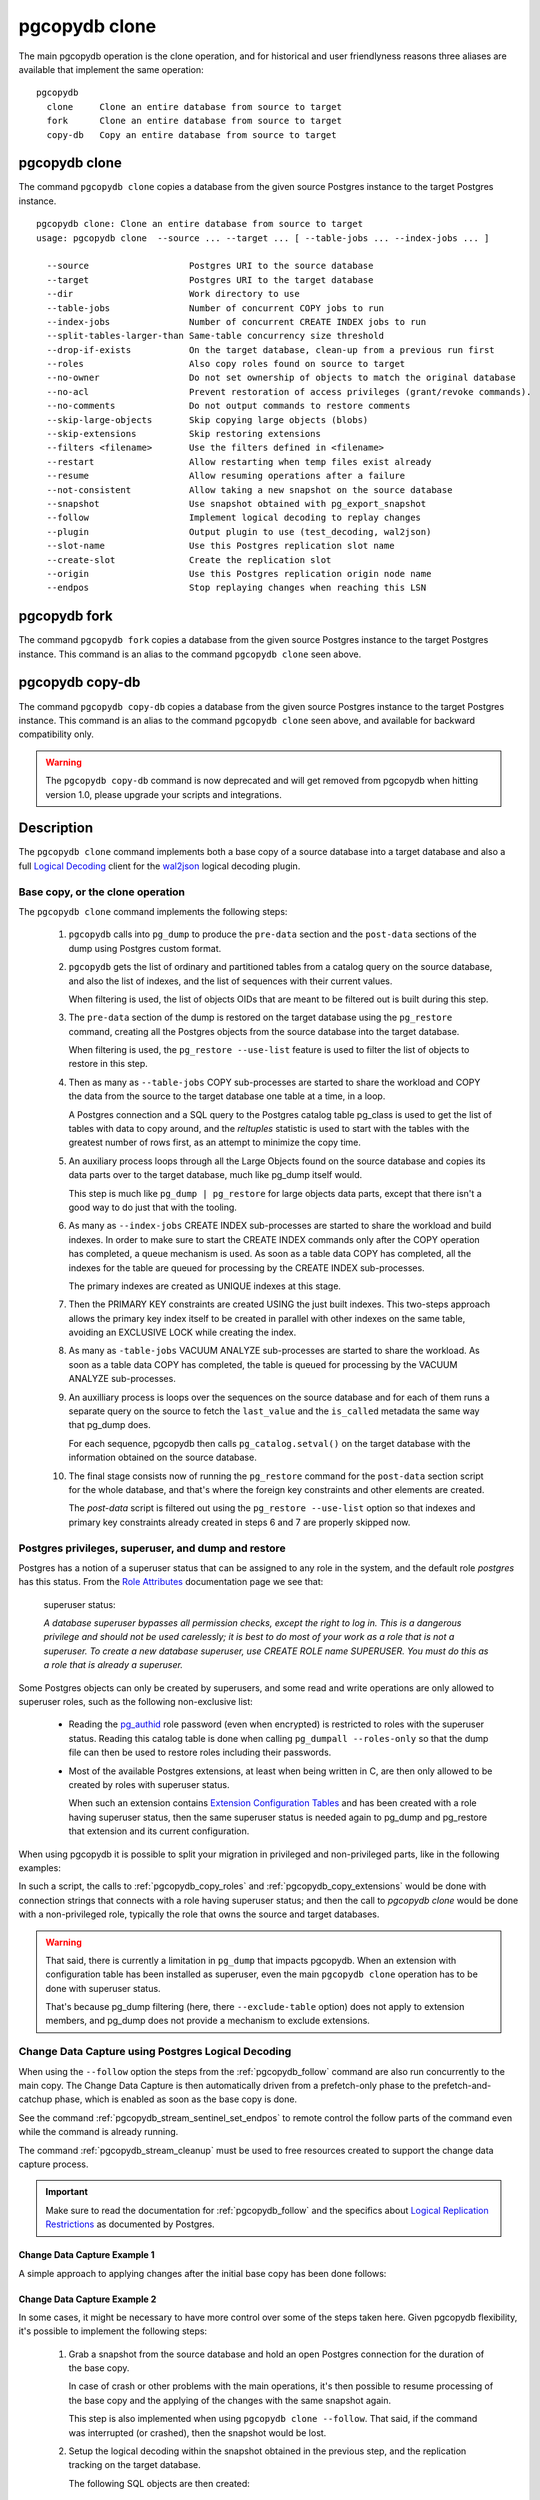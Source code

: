 pgcopydb clone
==============

The main pgcopydb operation is the clone operation, and for historical and
user friendlyness reasons three aliases are available that implement the
same operation:

::

  pgcopydb
    clone     Clone an entire database from source to target
    fork      Clone an entire database from source to target
    copy-db   Copy an entire database from source to target

.. _pgcopydb_clone:

pgcopydb clone
--------------

The command ``pgcopydb clone`` copies a database from the given source
Postgres instance to the target Postgres instance.

::

   pgcopydb clone: Clone an entire database from source to target
   usage: pgcopydb clone  --source ... --target ... [ --table-jobs ... --index-jobs ... ]

     --source                   Postgres URI to the source database
     --target                   Postgres URI to the target database
     --dir                      Work directory to use
     --table-jobs               Number of concurrent COPY jobs to run
     --index-jobs               Number of concurrent CREATE INDEX jobs to run
     --split-tables-larger-than Same-table concurrency size threshold
     --drop-if-exists           On the target database, clean-up from a previous run first
     --roles                    Also copy roles found on source to target
     --no-owner                 Do not set ownership of objects to match the original database
     --no-acl                   Prevent restoration of access privileges (grant/revoke commands).
     --no-comments              Do not output commands to restore comments
     --skip-large-objects       Skip copying large objects (blobs)
     --skip-extensions          Skip restoring extensions
     --filters <filename>       Use the filters defined in <filename>
     --restart                  Allow restarting when temp files exist already
     --resume                   Allow resuming operations after a failure
     --not-consistent           Allow taking a new snapshot on the source database
     --snapshot                 Use snapshot obtained with pg_export_snapshot
     --follow                   Implement logical decoding to replay changes
     --plugin                   Output plugin to use (test_decoding, wal2json)
     --slot-name                Use this Postgres replication slot name
     --create-slot              Create the replication slot
     --origin                   Use this Postgres replication origin node name
     --endpos                   Stop replaying changes when reaching this LSN

.. _pgcopydb_fork:

pgcopydb fork
-------------

The command ``pgcopydb fork`` copies a database from the given source
Postgres instance to the target Postgres instance. This command is an alias
to the command ``pgcopydb clone`` seen above.

.. _pgcopydb_copy__db:

pgcopydb copy-db
----------------

The command ``pgcopydb copy-db`` copies a database from the given source
Postgres instance to the target Postgres instance. This command is an alias
to the command ``pgcopydb clone`` seen above, and available for backward
compatibility only.

.. warning::

   The ``pgcopydb copy-db`` command is now deprecated and will get removed
   from pgcopydb when hitting version 1.0, please upgrade your scripts and
   integrations.

Description
-----------

The ``pgcopydb clone`` command implements both a base copy of a source
database into a target database and also a full `Logical Decoding`__ client
for the `wal2json`__ logical decoding plugin.

__ https://www.postgresql.org/docs/current/logicaldecoding.html
__ https://github.com/eulerto/wal2json/

Base copy, or the clone operation
^^^^^^^^^^^^^^^^^^^^^^^^^^^^^^^^^

The ``pgcopydb clone`` command implements the following steps:

  1. ``pgcopydb`` calls into ``pg_dump`` to produce the ``pre-data`` section
     and the ``post-data`` sections of the dump using Postgres custom
     format.

  2. ``pgcopydb`` gets the list of ordinary and partitioned tables from a
     catalog query on the source database, and also the list of indexes, and
     the list of sequences with their current values.

     When filtering is used, the list of objects OIDs that are meant to be
     filtered out is built during this step.

  3. The ``pre-data`` section of the dump is restored on the target database
     using the ``pg_restore`` command, creating all the Postgres objects
     from the source database into the target database.

     When filtering is used, the ``pg_restore --use-list`` feature is used
     to filter the list of objects to restore in this step.

  4. Then as many as ``--table-jobs`` COPY sub-processes are started to
     share the workload and COPY the data from the source to the target
     database one table at a time, in a loop.

     A Postgres connection and a SQL query to the Postgres catalog table
     pg_class is used to get the list of tables with data to copy around,
     and the `reltuples` statistic is used to start with the tables with the
     greatest number of rows first, as an attempt to minimize the copy time.

  5. An auxiliary process loops through all the Large Objects found on the
     source database and copies its data parts over to the target database,
     much like pg_dump itself would.

     This step is much like ``pg_dump | pg_restore`` for large objects data
     parts, except that there isn't a good way to do just that with the
     tooling.

  6. As many as ``--index-jobs`` CREATE INDEX sub-processes are started to
     share the workload and build indexes. In order to make sure to start
     the CREATE INDEX commands only after the COPY operation has completed,
     a queue mechanism is used. As soon as a table data COPY has completed,
     all the indexes for the table are queued for processing by the CREATE
     INDEX sub-processes.

     The primary indexes are created as UNIQUE indexes at this stage.

  7. Then the PRIMARY KEY constraints are created USING the just built
     indexes. This two-steps approach allows the primary key index itself to
     be created in parallel with other indexes on the same table, avoiding
     an EXCLUSIVE LOCK while creating the index.

  8. As many as ``-table-jobs`` VACUUM ANALYZE sub-processes are started to
     share the workload. As soon as a table data COPY has completed, the
     table is queued for processing by the VACUUM ANALYZE sub-processes.

  9. An auxilliary process is loops over the sequences on the source
     database and for each of them runs a separate query on the source to
     fetch the ``last_value`` and the ``is_called`` metadata the same way
     that pg_dump does.

     For each sequence, pgcopydb then calls ``pg_catalog.setval()`` on the
     target database with the information obtained on the source database.

  10. The final stage consists now of running the ``pg_restore`` command for
      the ``post-data`` section script for the whole database, and that's
      where the foreign key constraints and other elements are created.

      The *post-data* script is filtered out using the ``pg_restore
      --use-list`` option so that indexes and primary key constraints
      already created in steps 6 and 7 are properly skipped now.

.. _superuser:

Postgres privileges, superuser, and dump and restore
^^^^^^^^^^^^^^^^^^^^^^^^^^^^^^^^^^^^^^^^^^^^^^^^^^^^

Postgres has a notion of a superuser status that can be assigned to any role
in the system, and the default role *postgres* has this status. From the
`Role Attributes`__ documentation page we see that:

__ https://www.postgresql.org/docs/current/role-attributes.html

.. epigraph:: superuser status:

   *A database superuser bypasses all permission checks, except the right to
   log in. This is a dangerous privilege and should not be used carelessly;
   it is best to do most of your work as a role that is not a superuser. To
   create a new database superuser, use CREATE ROLE name SUPERUSER. You must
   do this as a role that is already a superuser.*

Some Postgres objects can only be created by superusers, and some read and
write operations are only allowed to superuser roles, such as the following
non-exclusive list:

  - Reading the `pg_authid`__ role password (even when encrypted) is
    restricted to roles with the superuser status. Reading this catalog
    table is done when calling ``pg_dumpall --roles-only`` so that the dump
    file can then be used to restore roles including their passwords.

    __ https://www.postgresql.org/docs/current/catalog-pg-authid.html

  - Most of the available Postgres extensions, at least when being written
    in C, are then only allowed to be created by roles with superuser
    status.

    When such an extension contains `Extension Configuration Tables`__ and
    has been created with a role having superuser status, then the same
    superuser status is needed again to pg_dump and pg_restore that
    extension and its current configuration.

    __ https://www.postgresql.org/docs/current/extend-extensions.html#EXTEND-EXTENSIONS-CONFIG-TABLES

When using pgcopydb it is possible to split your migration in privileged and
non-privileged parts, like in the following examples:

.. code-block:: bash
  :linenos:

   $ coproc ( pgcopydb snapshot )

   # first two commands would use a superuser role to connect
   $ pgcopydb copy roles --source ... --target ...
   $ pgcopydb copy extensions --source ... --target ...

   # now it's possible to use a non-superuser role to connect
   $ pgcopydb clone --skip-extensions --source ... --target ...

   $ kill -TERM ${COPROC_PID}
   $ wait ${COPROC_PID}

In such a script, the calls to :ref:`pgcopydb_copy_roles` and
:ref:`pgcopydb_copy_extensions` would be done with connection strings that
connects with a role having superuser status; and then the call to *pgcopydb
clone* would be done with a non-privileged role, typically the role that
owns the source and target databases.

.. warning::

   That said, there is currently a limitation in ``pg_dump`` that impacts
   pgcopydb. When an extension with configuration table has been installed
   as superuser, even the main ``pgcopydb clone`` operation has to be done
   with superuser status.

   That's because pg_dump filtering (here, there ``--exclude-table`` option)
   does not apply to extension members, and pg_dump does not provide a
   mechanism to exclude extensions.

.. _change_data_capture:

Change Data Capture using Postgres Logical Decoding
^^^^^^^^^^^^^^^^^^^^^^^^^^^^^^^^^^^^^^^^^^^^^^^^^^^

When using the ``--follow`` option the steps from the :ref:`pgcopydb_follow`
command are also run concurrently to the main copy. The Change Data Capture
is then automatically driven from a prefetch-only phase to the
prefetch-and-catchup phase, which is enabled as soon as the base copy is
done.

See the command :ref:`pgcopydb_stream_sentinel_set_endpos` to remote control
the follow parts of the command even while the command is already running.

The command :ref:`pgcopydb_stream_cleanup` must be used to free resources
created to support the change data capture process.

.. important::

   Make sure to read the documentation for :ref:`pgcopydb_follow` and the
   specifics about `Logical Replication Restrictions`__ as documented by
   Postgres.

   __ https://www.postgresql.org/docs/current/logical-replication-restrictions.html


.. _change_data_capture_example_1:

Change Data Capture Example 1
~~~~~~~~~~~~~~~~~~~~~~~~~~~~~

A simple approach to applying changes after the initial base copy has been
done follows:

.. code-block:: bash
  :linenos:

   $ pgcopydb clone --follow &

   # later when the application is ready to make the switch
   $ pgcopydb stream sentinel set endpos --current

   # later when the migration is finished, clean-up both source and target
   $ pgcopydb stream cleanup

.. _change_data_capture_example_2:

Change Data Capture Example 2
~~~~~~~~~~~~~~~~~~~~~~~~~~~~~

In some cases, it might be necessary to have more control over some of the
steps taken here. Given pgcopydb flexibility, it's possible to implement the
following steps:

  1. Grab a snapshot from the source database and hold an open Postgres
     connection for the duration of the base copy.

     In case of crash or other problems with the main operations, it's then
     possible to resume processing of the base copy and the applying of the
     changes with the same snapshot again.

     This step is also implemented when using ``pgcopydb clone --follow``.
     That said, if the command was interrupted (or crashed), then the
     snapshot would be lost.

  2. Setup the logical decoding within the snapshot obtained in the previous
     step, and the replication tracking on the target database.

     The following SQL objects are then created:

       - a replication slot on the source database,
       - a ``pgcopydb.sentinel`` table on the source database,
       - a replication origin on the target database.

     This step is also implemented when using ``pgcopydb clone --follow``.
     There is no way to implement Change Data Capture with pgcopydb and skip
     creating those SQL objects.

  3. Start the base copy of the source database, and prefetch logical
     decoding changes to ensure that we consume from the replication slot
     and allow the source database server to recycle its WAL files.

  4. Remote control the apply process to stop consuming changes and applying
     them on the target database.

  5. Re-sync the sequences to their now-current values.

     Sequences are not handled by Postgres logical decoding, so extra care
     needs to be implemented manually here.

     .. important::

        The next version of pgcopydb will include that step in the
        ``pgcopydb clone --snapshot`` command automatically, after it stops
        consuming changes and before the process terminates.

  6. Clean-up the specific resources created for supporting resumability of
     the whole process (replication slot on the source database, pgcopydb
     sentinel table on the source database, replication origin on the target
     database).

  7. Stop holding a snaphot on the source database by stopping the
     ``pgcopydb snapshot`` process left running in the background.

If the command ``pgcopydb clone --follow`` fails it's then possible to start
it again. It will automatically discover what was done successfully and what
needs to be done again because it failed or was interrupted (table copy,
index creation, resuming replication slot consuming, resuming applying
changes at the right LSN position, etc).

Here is an example implement the previous steps:

.. code-block:: bash
  :linenos:

   $ pgcopydb snapshot &

   $ pgcopydb stream setup

   $ pgcopydb clone --follow &

   # later when the application is ready to make the switch
   $ pgcopydb stream sentinel set endpos --current

   # when the follow process has terminated, re-sync the sequences
   $ pgcopydb copy sequences

   # later when the migration is finished, clean-up both source and target
   $ pgcopydb stream cleanup

   # now stop holding the snapshot transaction (adjust PID to your environment)
   $ kill %1


Options
-------

The following options are available to ``pgcopydb clone``:

--source

  Connection string to the source Postgres instance. See the Postgres
  documentation for `connection strings`__ for the details. In short both
  the quoted form ``"host=... dbname=..."`` and the URI form
  ``postgres://user@host:5432/dbname`` are supported.

  __ https://www.postgresql.org/docs/current/libpq-connect.html#LIBPQ-CONNSTRING

--target

  Connection string to the target Postgres instance.

--dir

  During its normal operations pgcopydb creates a lot of temporary files to
  track sub-processes progress. Temporary files are created in the directory
  location given by this option, or defaults to
  ``${TMPDIR}/pgcopydb`` when the environment variable is set, or
  then to ``/tmp/pgcopydb``.

--table-jobs

  How many tables can be processed in parallel.

  This limit only applies to the COPY operations, more sub-processes will be
  running at the same time that this limit while the CREATE INDEX operations
  are in progress, though then the processes are only waiting for the target
  Postgres instance to do all the work.

--index-jobs

  How many indexes can be built in parallel, globally. A good option is to
  set this option to the count of CPU cores that are available on the
  Postgres target system, minus some cores that are going to be used for
  handling the COPY operations.

--split-tables-larger-than

   Allow :ref:`same_table_concurrency` when processing the source database.
   This environment variable value is expected to be a byte size, and bytes
   units B, kB, MB, GB, TB, PB, and EB are known.

--drop-if-exists

  When restoring the schema on the target Postgres instance, ``pgcopydb``
  actually uses ``pg_restore``. When this options is specified, then the
  following pg_restore options are also used: ``--clean --if-exists``.

  This option is useful when the same command is run several times in a row,
  either to fix a previous mistake or for instance when used in a continuous
  integration system.

  This option causes ``DROP TABLE`` and ``DROP INDEX`` and other DROP
  commands to be used. Make sure you understand what you're doing here!

--roles

  The option ``--roles`` add a preliminary step that copies the roles found
  on the source instance to the target instance. As Postgres roles are
  global object, they do not exist only within the context of a specific
  database, so all the roles are copied over when using this option.

  The ``pg_dumpall --roles-only`` is used to fetch the list of roles from
  the source database, and this command includes support for passwords. As a
  result, this operation requires the superuser privileges.

  See also :ref:`pgcopydb_copy_roles`.

--no-owner

  Do not output commands to set ownership of objects to match the original
  database. By default, ``pg_restore`` issues ``ALTER OWNER`` or ``SET
  SESSION AUTHORIZATION`` statements to set ownership of created schema
  elements. These statements will fail unless the initial connection to the
  database is made by a superuser (or the same user that owns all of the
  objects in the script). With ``--no-owner``, any user name can be used for
  the initial connection, and this user will own all the created objects.

--skip-large-objects

  Skip copying large objects, also known as blobs, when copying the data
  from the source database to the target database.

--skip-extensions

  Skip copying extensions from the source database to the target database.

  When used, schema that extensions depend-on are also skipped: it is
  expected that creating needed extensions on the target system is then the
  responsibility of another command (such as
  :ref:`pgcopydb_copy_extensions`), and schemas that extensions depend-on
  are part of that responsibility.

  Because creating extensions require superuser, this allows a multi-steps
  approach where extensions are dealt with superuser privileges, and then
  the rest of the pgcopydb operations are done without superuser privileges.

--filters <filename>

  This option allows to exclude table and indexes from the copy operations.
  See :ref:`filtering` for details about the expected file format and the
  filtering options available.

--restart

  When running the pgcopydb command again, if the work directory already
  contains information from a previous run, then the command refuses to
  proceed and delete information that might be used for diagnostics and
  forensics.

  In that case, the ``--restart`` option can be used to allow pgcopydb to
  delete traces from a previous run.

--resume

  When the pgcopydb command was terminated before completion, either by an
  interrupt signal (such as C-c or SIGTERM) or because it crashed, it is
  possible to resume the database migration.

  When resuming activity from a previous run, table data that was fully
  copied over to the target server is not sent again. Table data that was
  interrupted during the COPY has to be started from scratch even when using
  ``--resume``: the COPY command in Postgres is transactional and was rolled
  back.

  Same reasonning applies to the CREATE INDEX commands and ALTER TABLE
  commands that pgcopydb issues, those commands are skipped on a
  ``--resume`` run only if known to have run through to completion on the
  previous one.

  Finally, using ``--resume`` requires the use of ``--not-consistent``.

--not-consistent

  In order to be consistent, pgcopydb exports a Postgres snapshot by calling
  the `pg_export_snapshot()`__ function on the source database server. The
  snapshot is then re-used in all the connections to the source database
  server by using the ``SET TRANSACTION SNAPSHOT`` command.

  Per the Postgres documentation about ``pg_export_snapshot``:

    Saves the transaction's current snapshot and returns a text string
    identifying the snapshot. This string must be passed (outside the
    database) to clients that want to import the snapshot. The snapshot is
    available for import only until the end of the transaction that exported
    it.

  __ https://www.postgresql.org/docs/current/functions-admin.html#FUNCTIONS-SNAPSHOT-SYNCHRONIZATION-TABLE

  Now, when the pgcopydb process was interrupted (or crashed) on a previous
  run, it is possible to resume operations, but the snapshot that was
  exported does not exists anymore. The pgcopydb command can only resume
  operations with a new snapshot, and thus can not ensure consistency of the
  whole data set, because each run is now using their own snapshot.

--snapshot

  Instead of exporting its own snapshot by calling the PostgreSQL function
  ``pg_export_snapshot()`` it is possible for pgcopydb to re-use an already
  exported snapshot.

--follow

  When the ``--follow`` option is used then pgcopydb implements Change Data
  Capture as detailed in the manual page for :ref:`pgcopydb_follow` in
  parallel to the main copy database steps.

  The replication slot is created using the same snapshot as the main
  database copy operation, and the changes to the source database are
  prefetched only during the initial copy, then prefetched and applied in a
  catchup process.

  It is possible to give ``pgcopydb clone --follow`` a termination point
  (the LSN endpos) while the command is running with the command
  :ref:`pgcopydb_stream_sentinel_set_endpos`.

--plugin

  Logical decoding output plugin to use. The default is `test_decoding`__
  which ships with Postgres core itself, so is probably already available on
  your source server.

  It is possible to use `wal2json`__ instead. The support for wal2json is
  mostly historical in pgcopydb, it should not make a user visible
  difference whether you use the default test_decoding or wal2json.

  __ https://www.postgresql.org/docs/current/test-decoding.html
  __ https://github.com/eulerto/wal2json/

--slot-name

  Logical decoding slot name to use. Defaults to ``pgcopydb``. which is
  unfortunate when your use-case involves migrating more than one database
  from the source server.

--create-slot

  Instruct pgcopydb to create the logical replication slot to use.

--endpos

  Logical replication target LSN to use. Automatically stop replication and
  exit with normal exit status 0 when receiving reaches the specified LSN.
  If there's a record with LSN exactly equal to lsn, the record will be
  output.

  The ``--endpos`` option is not aware of transaction boundaries and may
  truncate output partway through a transaction. Any partially output
  transaction will not be consumed and will be replayed again when the slot
  is next read from. Individual messages are never truncated.

  See also documentation for `pg_recvlogical`__.

  __ https://www.postgresql.org/docs/current/app-pgrecvlogical.html

--origin

  Logical replication target system needs to track the transactions that
  have been applied already, so that in case we get disconnected or need to
  resume operations we can skip already replayed transaction.

  Postgres uses a notion of an origin node name as documented in
  `Replication Progress Tracking`__. This option allows to pick your own
  node name and defaults to "pgcopydb". Picking a different name is useful
  in some advanced scenarios like migrating several sources in the same
  target, where each source should have their own unique origin node name.

  __ https://www.postgresql.org/docs/current/replication-origins.html

--verbose

  Increase current verbosity. The default level of verbosity is INFO. In
  ascending order pgcopydb knows about the following verbosity levels:
  FATAL, ERROR, WARN, INFO, NOTICE, DEBUG, TRACE.

--debug

  Set current verbosity to DEBUG level.

--trace

  Set current verbosity to TRACE level.

--quiet

  Set current verbosity to ERROR level.

Environment
-----------

PGCOPYDB_SOURCE_PGURI

  Connection string to the source Postgres instance. When ``--source`` is
  ommitted from the command line, then this environment variable is used.

PGCOPYDB_TARGET_PGURI

  Connection string to the target Postgres instance. When ``--target`` is
  ommitted from the command line, then this environment variable is used.

PGCOPYDB_TABLE_JOBS

   Number of concurrent jobs allowed to run COPY operations in parallel.
   When ``--table-jobs`` is ommitted from the command line, then this
   environment variable is used.

PGCOPYDB_INDEX_JOBS

   Number of concurrent jobs allowed to run CREATE INDEX operations in
   parallel. When ``--index-jobs`` is ommitted from the command line, then
   this environment variable is used.

PGCOPYDB_SPLIT_TABLES_LARGER_THAN

   Allow :ref:`same_table_concurrency` when processing the source database.
   This environment variable value is expected to be a byte size, and bytes
   units B, kB, MB, GB, TB, PB, and EB are known.

   When ``--split-tables-larger-than`` is ommitted from the command line,
   then this environment variable is used.

PGCOPYDB_DROP_IF_EXISTS

   When true (or *yes*, or *on*, or 1, same input as a Postgres boolean)
   then pgcopydb uses the pg_restore options ``--clean --if-exists`` when
   creating the schema on the target Postgres instance.

PGCOPYDB_SNAPSHOT

  Postgres snapshot identifier to re-use, see also ``--snapshot``.

TMPDIR

  The pgcopydb command creates all its work files and directories in
  ``${TMPDIR}/pgcopydb``, and defaults to ``/tmp/pgcopydb``.

XDG_DATA_HOME

  The standard `XDG Base Directory Specification`__ defines several
  environment variables that allow controling where programs should store
  their files.

  __ https://specifications.freedesktop.org/basedir-spec/basedir-spec-latest.html

  .. epigraph::

      *XDG_DATA_HOME defines the base directory relative to which user-specific
      data files should be stored. If $XDG_DATA_HOME is either not set or empty,
      a default equal to $HOME/.local/share should be used.*

  When using Change Data Capture (through ``--follow`` option and Postgres
  logical decoding with `wal2json`__) then pgcopydb pre-fetches changes in
  JSON files and transform them into SQL files to apply to the target
  database.

  __ https://github.com/eulerto/wal2json/

  These files are stored at the following location, tried in this order:

    1. when ``--dir`` is used, then pgcopydb uses the ``cdc`` subdirectory
       of the ``--dir`` location,

    2. when ``XDG_DATA_HOME`` is set in the environment, then pgcopydb uses
       that location,

    3. when neither of the previous settings have been used then pgcopydb
       defaults to using ``${HOME}/.local/share``.

Examples
--------

::

   $ export PGCOPYDB_SOURCE_PGURI="port=54311 host=localhost dbname=pgloader"
   $ export PGCOPYDB_TARGET_PGURI="port=54311 dbname=plop"
   $ export PGCOPYDB_DROP_IF_EXISTS=on

   $ pgcopydb clone --table-jobs 8 --index-jobs 12
   13:09:08 81987 INFO  Running pgcopydb version 0.8.21.gacd2795.dirty from "/Applications/Postgres.app/Contents/Versions/12/bin/pgcopydb"
   13:09:08 81987 INFO  [SOURCE] Copying database from "postgres://@:/pagila?"
   13:09:08 81987 INFO  [TARGET] Copying database into "postgres://@:/plop?"
   13:09:08 81987 INFO  Using work dir "/var/folders/d7/zzxmgs9s16gdxxcm0hs0sssw0000gn/T//pgcopydb"
   13:09:08 81987 INFO  Exported snapshot "00000003-00076012-1" from the source database
   13:09:08 81991 INFO  STEP 1: dump the source database schema (pre/post data)
   13:09:08 81991 INFO   /Applications/Postgres.app/Contents/Versions/12/bin/pg_dump -Fc --snapshot 00000003-00076012-1 --section pre-data --file /var/folders/d7/zzxmgs9s16gdxxcm0hs0sssw0000gn/T//pgcopydb/schema/pre.dump 'postgres://@:/pagila?'
   13:09:08 81991 INFO   /Applications/Postgres.app/Contents/Versions/12/bin/pg_dump -Fc --snapshot 00000003-00076012-1 --section post-data --file /var/folders/d7/zzxmgs9s16gdxxcm0hs0sssw0000gn/T//pgcopydb/schema/post.dump 'postgres://@:/pagila?'
   13:09:08 81991 INFO  STEP 2: restore the pre-data section to the target database
   13:09:09 81991 INFO  Listing ordinary tables in source database
   13:09:09 81991 INFO  Fetched information for 21 tables, with an estimated total of 46 248 tuples and 3776 kB
   13:09:09 81991 INFO  Fetching information for 13 sequences
   13:09:09 81991 INFO   /Applications/Postgres.app/Contents/Versions/12/bin/pg_restore --dbname 'postgres://@:/plop?' --single-transaction --clean --if-exists --use-list /var/folders/d7/zzxmgs9s16gdxxcm0hs0sssw0000gn/T//pgcopydb/schema/pre.list /var/folders/d7/zzxmgs9s16gdxxcm0hs0sssw0000gn/T//pgcopydb/schema/pre.dump
   13:09:09 81991 INFO  STEP 3: copy data from source to target in sub-processes
   13:09:09 81991 INFO  STEP 4: create indexes and constraints in parallel
   13:09:09 81991 INFO  STEP 5: vacuum analyze each table
   13:09:09 81991 INFO  Now starting 8 processes
   13:09:09 81991 INFO  Reset sequences values on the target database
   13:09:09 82003 INFO  COPY "public"."rental"
   13:09:09 82004 INFO  COPY "public"."film"
   13:09:09 82009 INFO  COPY "public"."payment_p2020_04"
   13:09:09 82002 INFO  Copying large objects
   13:09:09 82007 INFO  COPY "public"."payment_p2020_03"
   13:09:09 82010 INFO  COPY "public"."film_actor"
   13:09:09 82005 INFO  COPY "public"."inventory"
   13:09:09 82014 INFO  COPY "public"."payment_p2020_02"
   13:09:09 82012 INFO  COPY "public"."customer"
   13:09:09 82009 INFO  Creating 3 indexes for table "public"."payment_p2020_04"
   13:09:09 82010 INFO  Creating 2 indexes for table "public"."film_actor"
   13:09:09 82007 INFO  Creating 3 indexes for table "public"."payment_p2020_03"
   13:09:09 82004 INFO  Creating 5 indexes for table "public"."film"
   13:09:09 82005 INFO  Creating 2 indexes for table "public"."inventory"
   13:09:09 82033 INFO  VACUUM ANALYZE "public"."payment_p2020_04";
   13:09:09 82036 INFO  VACUUM ANALYZE "public"."film_actor";
   13:09:09 82039 INFO  VACUUM ANALYZE "public"."payment_p2020_03";
   13:09:09 82041 INFO  VACUUM ANALYZE "public"."film";
   13:09:09 82043 INFO  VACUUM ANALYZE "public"."inventory";
   ...
   ...
   ...
   13:09:09 81991 INFO  STEP 7: restore the post-data section to the target database
   13:09:09 81991 INFO   /Applications/Postgres.app/Contents/Versions/12/bin/pg_restore --dbname 'postgres://@:/plop?' --single-transaction --clean --if-exists --use-list /var/folders/d7/zzxmgs9s16gdxxcm0hs0sssw0000gn/T//pgcopydb/schema/post.list /var/folders/d7/zzxmgs9s16gdxxcm0hs0sssw0000gn/T//pgcopydb/schema/post.dump

                                             Step   Connection    Duration   Concurrency
    ---------------------------------------------   ----------  ----------  ------------
                                      Dump Schema       source       355ms             1
                                   Prepare Schema       target       135ms             1
    COPY, INDEX, CONSTRAINTS, VACUUM (wall clock)         both       641ms        8 + 12
                                COPY (cumulative)         both       1s598             8
                       Large Objects (cumulative)         both        29ms             1
           CREATE INDEX, CONSTRAINTS (cumulative)       target       4s072            12
                                  Finalize Schema       target       366ms             1
    ---------------------------------------------   ----------  ----------  ------------
                        Total Wall Clock Duration         both       1s499        8 + 12
    ---------------------------------------------   ----------  ----------  ------------
